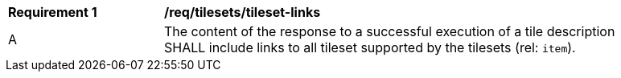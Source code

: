 [[req_tilesets-tileset-links]]
[width="90%",cols="2,6a"]
|===
^|*Requirement {counter:req-id}* |*/req/tilesets/tileset-links*
^|A |The content of the response to a successful execution of a tile description SHALL include links to all tileset supported by the tilesets (rel: `item`).
|===
